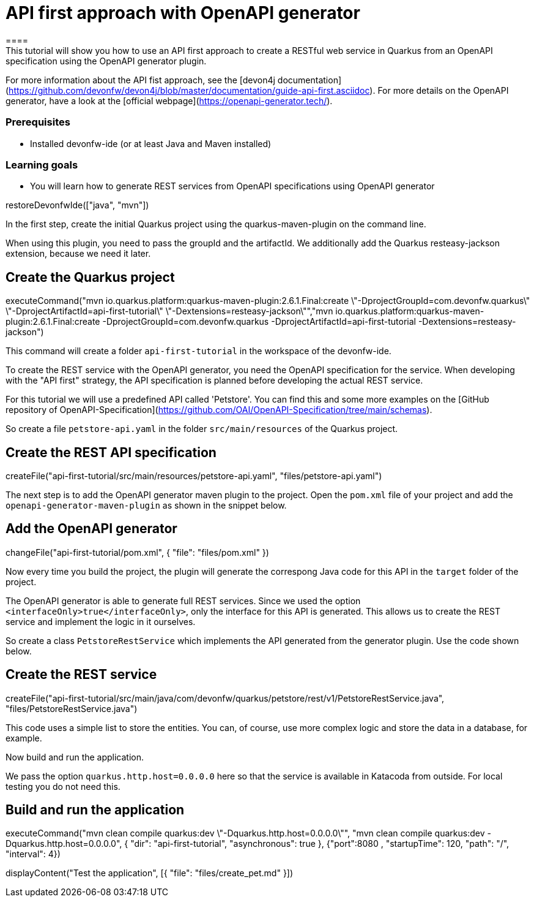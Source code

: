 = API first approach with OpenAPI generator
====
This tutorial will show you how to use an API first approach to create a RESTful web service in Quarkus from an OpenAPI specification using the OpenAPI generator plugin.

For more information about the API fist approach, see the [devon4j documentation](https://github.com/devonfw/devon4j/blob/master/documentation/guide-api-first.asciidoc).
For more details on the OpenAPI generator, have a look at the [official webpage](https://openapi-generator.tech/).

### Prerequisites
* Installed devonfw-ide (or at least Java and Maven installed)

### Learning goals
* You will learn how to generate REST services from OpenAPI specifications using OpenAPI generator

====

[step]
--
restoreDevonfwIde(["java", "mvn"])
--

====
In the first step, create the initial Quarkus project using the quarkus-maven-plugin on the command line.

When using this plugin, you need to pass the groupId and the artifactId. We additionally add the Quarkus resteasy-jackson extension, because we need it later.

[step]
== Create the Quarkus project
--
executeCommand("mvn io.quarkus.platform:quarkus-maven-plugin:2.6.1.Final:create \"-DprojectGroupId=com.devonfw.quarkus\" \"-DprojectArtifactId=api-first-tutorial\" \"-Dextensions=resteasy-jackson\"","mvn io.quarkus.platform:quarkus-maven-plugin:2.6.1.Final:create -DprojectGroupId=com.devonfw.quarkus -DprojectArtifactId=api-first-tutorial -Dextensions=resteasy-jackson")
--

This command will create a folder `api-first-tutorial` in the workspace of the devonfw-ide.
====

====
To create the REST service with the OpenAPI generator, you need the OpenAPI specification for the service. When developing with the "API first" strategy, the API specification is planned before developing the actual REST service.

For this tutorial we will use a predefined API called 'Petstore'. You can find this and some more examples on the [GitHub repository of OpenAPI-Specification](https://github.com/OAI/OpenAPI-Specification/tree/main/schemas).

So create a file `petstore-api.yaml` in the folder `src/main/resources` of the Quarkus project.
[step]
== Create the REST API specification
--
createFile("api-first-tutorial/src/main/resources/petstore-api.yaml", "files/petstore-api.yaml")
--
====

====
The next step is to add the OpenAPI generator maven plugin to the project. Open the `pom.xml` file of your project and add the `openapi-generator-maven-plugin` as shown in the snippet below.

[step]
== Add the OpenAPI generator
--
changeFile("api-first-tutorial/pom.xml", { "file": "files/pom.xml" })
--

Now every time you build the project, the plugin will generate the correspong Java code for this API in the `target` folder of the project.
====

====
The OpenAPI generator is able to generate full REST services. Since we used the option `<interfaceOnly>true</interfaceOnly>`, only the interface for this API is generated.
This allows us to create the REST service and implement the logic in it ourselves.

So create a class `PetstoreRestService` which implements the API generated from the generator plugin. Use the code shown below.

[step]
== Create the REST service
--
createFile("api-first-tutorial/src/main/java/com/devonfw/quarkus/petstore/rest/v1/PetstoreRestService.java", "files/PetstoreRestService.java")
--

This code uses a simple list to store the entities. You can, of course, use more complex logic and store the data in a database, for example.
====

====
Now build and run the application.

We pass the option `quarkus.http.host=0.0.0.0` here so that the service is available in Katacoda from outside. For local testing you do not need this.

[step]
== Build and run the application
--
executeCommand("mvn clean compile quarkus:dev \"-Dquarkus.http.host=0.0.0.0\"", "mvn clean compile quarkus:dev -Dquarkus.http.host=0.0.0.0", { "dir": "api-first-tutorial", "asynchronous": true }, {"port":8080 , "startupTime": 120, "path": "/", "interval": 4})
--
====

[step]
--
displayContent("Test the application", [{ "file": "files/create_pet.md" }])
--

